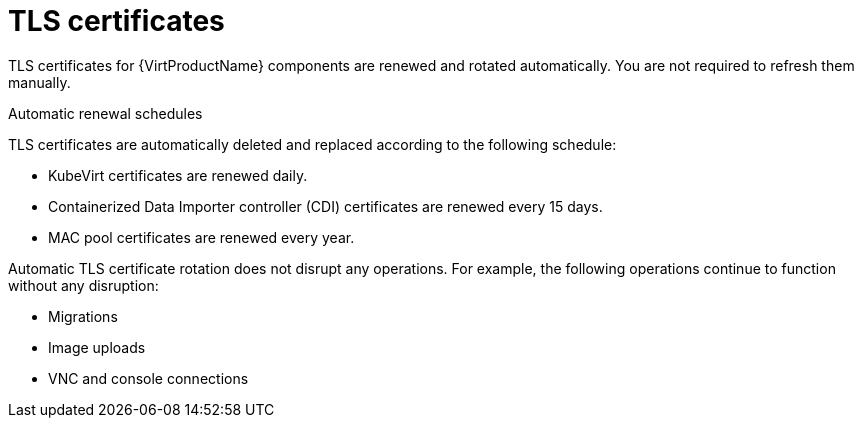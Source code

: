 // Module included in the following assemblies:
//
// * virt/about_virt/virt-security-policies.adoc

:_mod-docs-content-type: CONCEPT
[id="virt-automatic-certificates-renewal_{context}"]
= TLS certificates

TLS certificates for {VirtProductName} components are renewed and rotated automatically. You are not required to refresh them manually.

.Automatic renewal schedules

TLS certificates are automatically deleted and replaced according to the following schedule:

* KubeVirt certificates are renewed daily.

* Containerized Data Importer controller (CDI)
 certificates are renewed every 15 days.

* MAC pool certificates are renewed every year.

Automatic TLS certificate rotation does not disrupt any operations. For example, the following operations continue to function without any disruption:

* Migrations

* Image uploads

* VNC and console connections